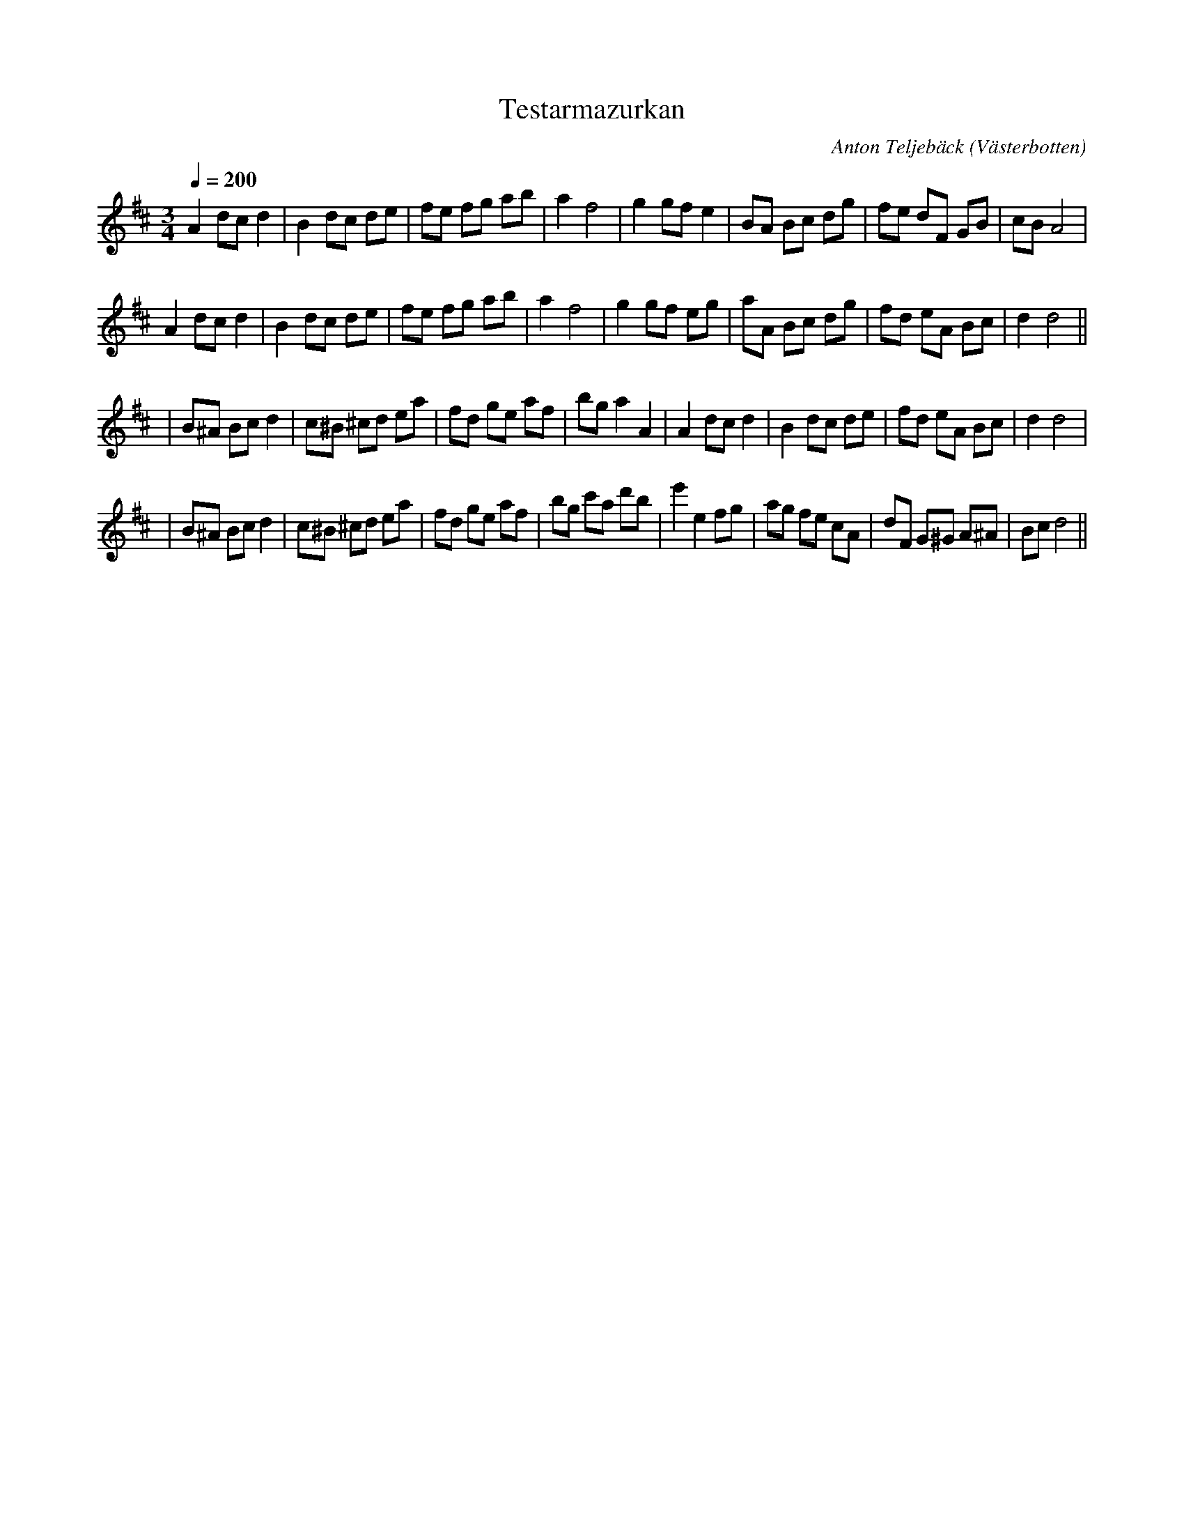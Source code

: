 %%abc-charset utf-8

X:1
T:Testarmazurkan
C:Anton Teljebäck
R:mazurka
Z:Anton Teljebäck 2007-11-27
O:Västerbotten
Q: 1/4=200
M:3/4
L:1/8
K:D
A2 dc d2 | B2 dc de | fe fg ab | a2 f4 | g2 gf e2 | BA Bc dg | fe dF GB | cB A4 |
A2 dc d2 | B2 dc de | fe fg ab | a2 f4 | g2 gf eg | aA Bc dg | fd eA Bc | d2 d4 ||
| B^A Bc  d2 | c^B ^cd ea | fd ge af | bg a2 A2 | A2 dc d2 | B2 dc de | fd eA Bc | d2 d4 |
| B^A Bc  d2 | c^B ^cd ea | fd ge af | bg c'a d'b | e'2 e2 fg | ag fe cA | dF G^G A^A | Bc d4 ||

